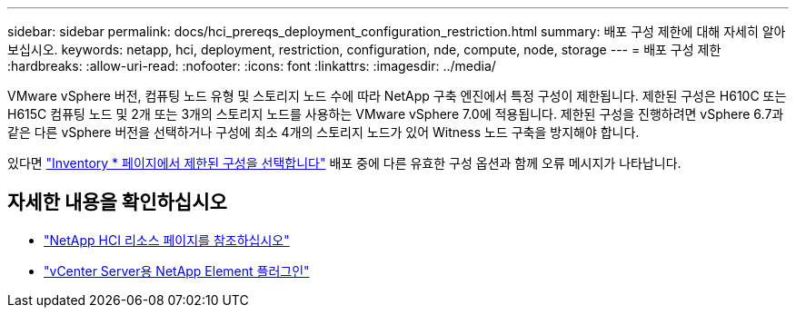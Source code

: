 ---
sidebar: sidebar 
permalink: docs/hci_prereqs_deployment_configuration_restriction.html 
summary: 배포 구성 제한에 대해 자세히 알아보십시오. 
keywords: netapp, hci, deployment, restriction, configuration, nde, compute, node, storage 
---
= 배포 구성 제한
:hardbreaks:
:allow-uri-read: 
:nofooter: 
:icons: font
:linkattrs: 
:imagesdir: ../media/


[role="lead"]
VMware vSphere 버전, 컴퓨팅 노드 유형 및 스토리지 노드 수에 따라 NetApp 구축 엔진에서 특정 구성이 제한됩니다. 제한된 구성은 H610C 또는 H615C 컴퓨팅 노드 및 2개 또는 3개의 스토리지 노드를 사용하는 VMware vSphere 7.0에 적용됩니다. 제한된 구성을 진행하려면 vSphere 6.7과 같은 다른 vSphere 버전을 선택하거나 구성에 최소 4개의 스토리지 노드가 있어 Witness 노드 구축을 방지해야 합니다.

있다면 link:task_nde_select_inventory.html["Inventory * 페이지에서 제한된 구성을 선택합니다"] 배포 중에 다른 유효한 구성 옵션과 함께 오류 메시지가 나타납니다.

[discrete]
== 자세한 내용을 확인하십시오

* https://www.netapp.com/hybrid-cloud/hci-documentation/["NetApp HCI 리소스 페이지를 참조하십시오"^]
* https://docs.netapp.com/us-en/vcp/index.html["vCenter Server용 NetApp Element 플러그인"^]

